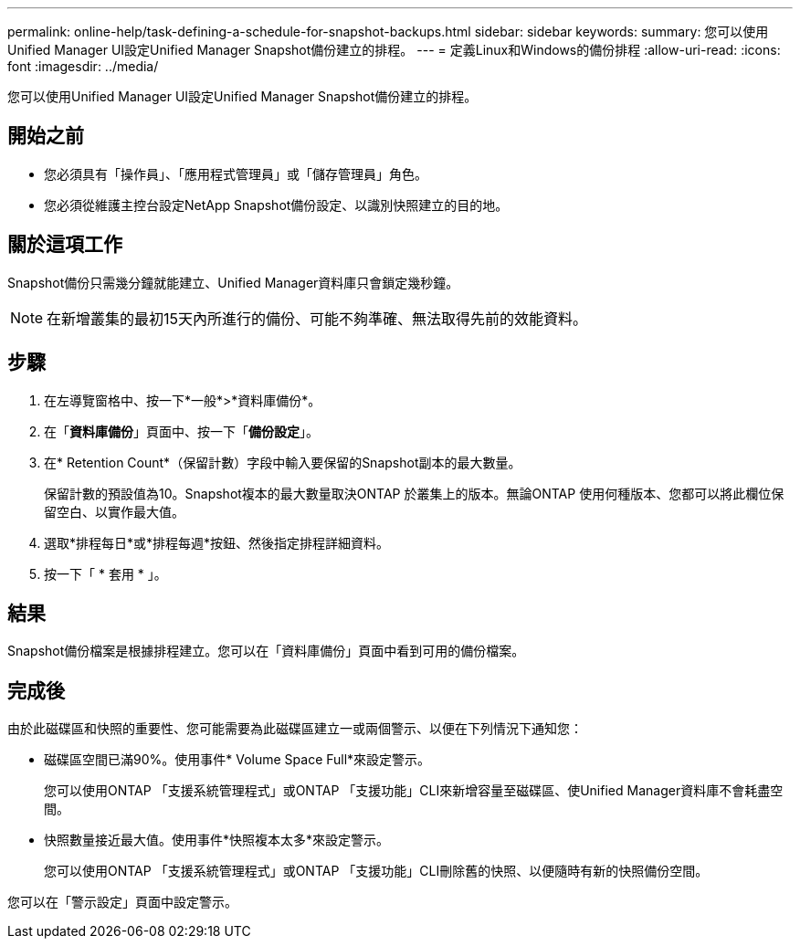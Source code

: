 ---
permalink: online-help/task-defining-a-schedule-for-snapshot-backups.html 
sidebar: sidebar 
keywords:  
summary: 您可以使用Unified Manager UI設定Unified Manager Snapshot備份建立的排程。 
---
= 定義Linux和Windows的備份排程
:allow-uri-read: 
:icons: font
:imagesdir: ../media/


[role="lead"]
您可以使用Unified Manager UI設定Unified Manager Snapshot備份建立的排程。



== 開始之前

* 您必須具有「操作員」、「應用程式管理員」或「儲存管理員」角色。
* 您必須從維護主控台設定NetApp Snapshot備份設定、以識別快照建立的目的地。




== 關於這項工作

Snapshot備份只需幾分鐘就能建立、Unified Manager資料庫只會鎖定幾秒鐘。

[NOTE]
====
在新增叢集的最初15天內所進行的備份、可能不夠準確、無法取得先前的效能資料。

====


== 步驟

. 在左導覽窗格中、按一下*一般*>*資料庫備份*。
. 在「*資料庫備份*」頁面中、按一下「*備份設定*」。
. 在* Retention Count*（保留計數）字段中輸入要保留的Snapshot副本的最大數量。
+
保留計數的預設值為10。Snapshot複本的最大數量取決ONTAP 於叢集上的版本。無論ONTAP 使用何種版本、您都可以將此欄位保留空白、以實作最大值。

. 選取*排程每日*或*排程每週*按鈕、然後指定排程詳細資料。
. 按一下「 * 套用 * 」。




== 結果

Snapshot備份檔案是根據排程建立。您可以在「資料庫備份」頁面中看到可用的備份檔案。



== 完成後

由於此磁碟區和快照的重要性、您可能需要為此磁碟區建立一或兩個警示、以便在下列情況下通知您：

* 磁碟區空間已滿90%。使用事件* Volume Space Full*來設定警示。
+
您可以使用ONTAP 「支援系統管理程式」或ONTAP 「支援功能」CLI來新增容量至磁碟區、使Unified Manager資料庫不會耗盡空間。

* 快照數量接近最大值。使用事件*快照複本太多*來設定警示。
+
您可以使用ONTAP 「支援系統管理程式」或ONTAP 「支援功能」CLI刪除舊的快照、以便隨時有新的快照備份空間。



您可以在「警示設定」頁面中設定警示。
